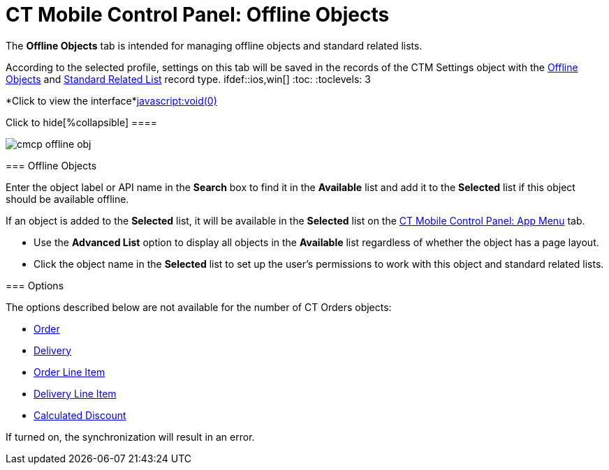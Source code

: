 = CT Mobile Control Panel: Offline Objects

The *Offline Objects* tab is intended for managing offline objects and
standard related lists.

According to the selected profile, settings on this tab will be saved in
the records of the [.object]#CTM Settings# object with
the link:ios/ctm-settings-offline-objects[Offline
Objects] and link:ios/ctm-settings-standard-related-list[Standard
Related List] record type.
ifdef::ios,win[] :toc: :toclevels: 3

*Click to view the interface*link:javascript:void(0)[]

.Click to hide[%collapsible] ====

image:cmcp_offline_obj.png[]

====

[[h2_1468985423]]
=== Offline Objects

Enter the object label or API name in the *Search* box to find it in the
*Available* list and add it to the *Selected* list if this object should
be available offline.

If an object is added to the *Selected* list, it will be available in
the *Selected* list on the link:ios/ct-mobile-control-panel-app-menu[CT
Mobile Control Panel: App Menu] tab.

* Use the *Advanced List* option to display all objects in the
*Available* list regardless of whether the object has a page layout.

* Click the object name in the *Selected* list to set up the user's
permissions to work with this object and standard related lists.

[[h2_70757812]]
=== Options

The options described below are not available for the number of CT
Orders objects:

* https://help.customertimes.com/smart/project-order-module/ct-order-field-reference[Order]
* https://help.customertimes.com/smart/project-order-module/delivery-field-reference[Delivery]
* https://help.customertimes.com/smart/project-order-module/order-line-item-field-reference[Order
Line Item]
* https://help.customertimes.com/smart/project-order-module/delivery-line-item-field-reference[Delivery
Line Item]
* https://help.customertimes.com/smart/project-order-module/calculated-discount-field-reference[Calculated
Discount ]

If turned on, the synchronization will result in an error.

ifdef::kotlin[]

[[h3_1442227750]]
==== Enable Conflict Manager

If enabled, the link:ios/conflict-manager-control[Conflict Manager]
will track changes made to the same record in CT Mobile and Salesforce.
In the event of a conflict, the mobile user can choose which change to
save.

[[h3_202390671]]
==== Quick Record Sync

If enabled, a mobile user with the corresponding profile can
link:ios/other-synchronization-modes#h2__1958232390[sync a single
record] and its child records by applying the pull-to-refresh gesture on
the record's layout.

[[h3_37043680]]
==== Sync Recovery

If enabled, records with errors will still be sent to Salesforce.
Available values:

* *Empty value* is set by default—Sync Recovery is disabled.
* Use *Direct access* for pushing the changes directly to an object via
the additional web service.
* Use *Proxy object* for pushing the changes as a JSON file attached to
the *Sync Log* record via the additional web service. In Salesforce, you
can apply the custom logic for JSON files.



For more information, refer to link:ios/sync-recovery[Sync Recovery].

[[h2__263612775]]
=== Object Permissions

Restrict the profile permissions to create or delete records of the
desired offline object. Set up SOQL filters to download only the
required records.



For more information, refer to
link:ios/managing-offline-objects[Managing Offline Objects].

[[h2_946326628]]
=== Related Lists

Restrict the profile permissions to create or delete records of the
standard related lists that are added to the page layout of an offline
object and available for the selected record type. Set up SOQL filters
for using a toggle in the CT Mobile app to display all records or only
records that match the criteria. Enable link:ios/timeline-view[the
timeline view] instead of the standard view of standard related lists if
needed.



For more information, refer to
link:ios/managing-offline-objects[Managing Offline Objects]. Also, get
familiar with the information in the
link:ios/standard-related-lists[Standard Related Lists] article.

To set up custom related lists of an offline object, go
to link:ios/ct-mobile-control-panel-custom-details[CT Mobile Control
Panel: Custom details].



See also:

* link:ios/managing-offline-objects[Managing Offline Objects]
